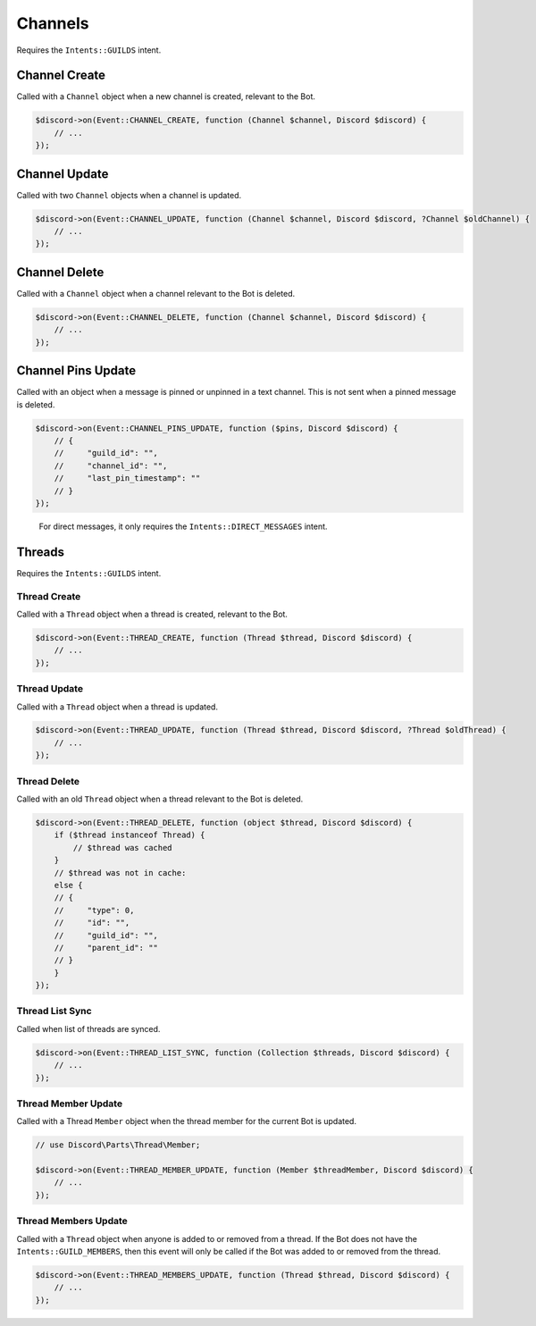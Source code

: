 ========
Channels
========


Requires the ``Intents::GUILDS`` intent.

Channel Create
==============

Called with a ``Channel`` object when a new channel is created, relevant to the Bot.

.. code:: php

   $discord->on(Event::CHANNEL_CREATE, function (Channel $channel, Discord $discord) {
       // ...
   });

Channel Update
==============

Called with two ``Channel`` objects when a channel is updated.

.. code:: php

   $discord->on(Event::CHANNEL_UPDATE, function (Channel $channel, Discord $discord, ?Channel $oldChannel) {
       // ...
   });

Channel Delete
==============

Called with a ``Channel`` object when a channel relevant to the Bot is deleted.

.. code:: php

   $discord->on(Event::CHANNEL_DELETE, function (Channel $channel, Discord $discord) {
       // ...
   });

Channel Pins Update
===================

Called with an object when a message is pinned or unpinned in a text channel. This is not sent when a pinned message is deleted.

.. code:: php

   $discord->on(Event::CHANNEL_PINS_UPDATE, function ($pins, Discord $discord) {
       // {
       //     "guild_id": "",
       //     "channel_id": "",
       //     "last_pin_timestamp": ""
       // }
   });

..

   For direct messages, it only requires the ``Intents::DIRECT_MESSAGES`` intent.

Threads
=======

Requires the ``Intents::GUILDS`` intent.

Thread Create
-------------

Called with a ``Thread`` object when a thread is created, relevant to the Bot.

.. code:: php

   $discord->on(Event::THREAD_CREATE, function (Thread $thread, Discord $discord) {
       // ...
   });

Thread Update
-------------

Called with a ``Thread`` object when a thread is updated.

.. code:: php

   $discord->on(Event::THREAD_UPDATE, function (Thread $thread, Discord $discord, ?Thread $oldThread) {
       // ...
   });

Thread Delete
-------------

Called with an old ``Thread`` object when a thread relevant to the Bot is deleted.

.. code:: php

   $discord->on(Event::THREAD_DELETE, function (object $thread, Discord $discord) {
       if ($thread instanceof Thread) {
           // $thread was cached
       }
       // $thread was not in cache:
       else {
       // {
       //     "type": 0,
       //     "id": "",
       //     "guild_id": "",
       //     "parent_id": ""
       // }
       }
   });

Thread List Sync
----------------

Called when list of threads are synced.

.. code:: php

   $discord->on(Event::THREAD_LIST_SYNC, function (Collection $threads, Discord $discord) {
       // ...
   });

Thread Member Update
--------------------

Called with a Thread ``Member`` object when the thread member for the current Bot is updated.

.. code:: php

   // use Discord\Parts\Thread\Member;

   $discord->on(Event::THREAD_MEMBER_UPDATE, function (Member $threadMember, Discord $discord) {
       // ...
   });

Thread Members Update
---------------------

Called with a ``Thread`` object when anyone is added to or removed from a thread. If the Bot does not have the ``Intents::GUILD_MEMBERS``, then this event will only be called if the Bot was added to or removed from the thread.

.. code:: php

   $discord->on(Event::THREAD_MEMBERS_UPDATE, function (Thread $thread, Discord $discord) {
       // ...
   });

